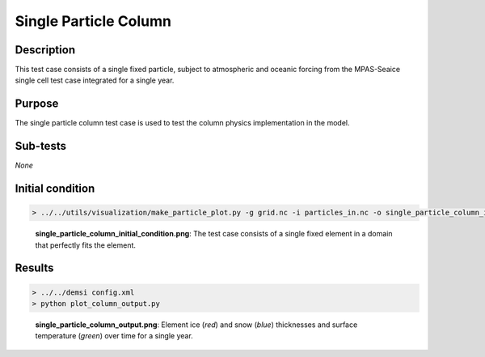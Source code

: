 Single Particle Column
======================

Description
-----------

This test case consists of a single fixed particle, subject to atmospheric and oceanic forcing from the MPAS-Seaice single cell test case integrated for a single year.

Purpose
-------

The single particle column test case is used to test the column physics implementation in the model.

Sub-tests
---------

*None*

Initial condition
-----------------

.. code::

   > ../../utils/visualization/make_particle_plot.py -g grid.nc -i particles_in.nc -o single_particle_column_initial_condition.png --removeticks

.. figure:: https://i.imgur.com/Tmluzzi.png
   :width: 50%

   **single_particle_column_initial_condition.png**: The test case consists of a single fixed element in a domain that perfectly fits the element.

Results
-------

.. code::

   > ../../demsi config.xml
   > python plot_column_output.py

.. figure:: https://i.imgur.com/hRwQqBZ.png
   :width: 50%

   **single_particle_column_output.png**: Element ice (*red*) and snow (*blue*) thicknesses and surface temperature (*green*) over time for a single year.